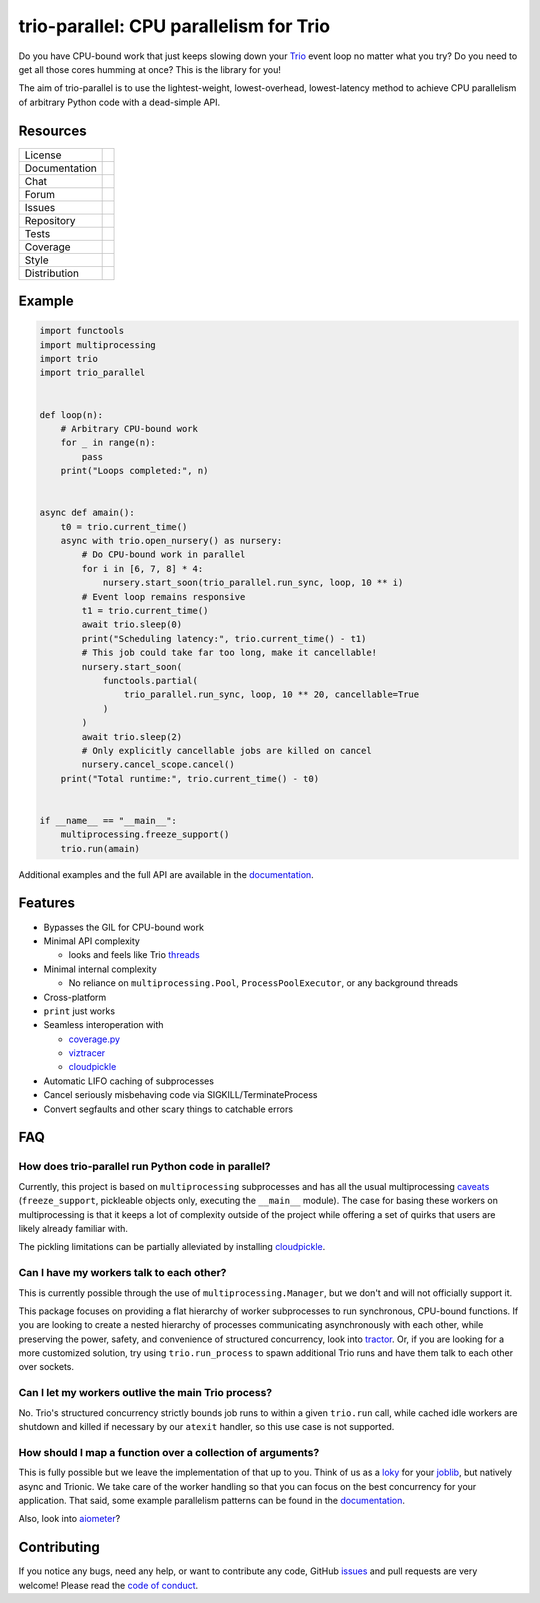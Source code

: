 =======================================
trio-parallel: CPU parallelism for Trio
=======================================

Do you have CPU-bound work that just keeps slowing down your Trio_ event loop no
matter what you try? Do you need to get all those cores humming at once? This is the
library for you!

The aim of trio-parallel is to use the lightest-weight, lowest-overhead, lowest-latency
method to achieve CPU parallelism of arbitrary Python code with a dead-simple API.

Resources
---------

=============  =============================

License        |license badge|
Documentation  |documentation badge|
Chat           |chat badge|
Forum          |forum badge|
Issues         |issues badge|
Repository     |repository badge|
Tests          |tests badge|
Coverage       |coverage badge|
Style          |style badge|
Distribution   | |version badge|
               | |python versions badge|
               | |python interpreters badge|

=============  =============================

Example
-------

.. code-block:: python

    import functools
    import multiprocessing
    import trio
    import trio_parallel


    def loop(n):
        # Arbitrary CPU-bound work
        for _ in range(n):
            pass
        print("Loops completed:", n)


    async def amain():
        t0 = trio.current_time()
        async with trio.open_nursery() as nursery:
            # Do CPU-bound work in parallel
            for i in [6, 7, 8] * 4:
                nursery.start_soon(trio_parallel.run_sync, loop, 10 ** i)
            # Event loop remains responsive
            t1 = trio.current_time()
            await trio.sleep(0)
            print("Scheduling latency:", trio.current_time() - t1)
            # This job could take far too long, make it cancellable!
            nursery.start_soon(
                functools.partial(
                    trio_parallel.run_sync, loop, 10 ** 20, cancellable=True
                )
            )
            await trio.sleep(2)
            # Only explicitly cancellable jobs are killed on cancel
            nursery.cancel_scope.cancel()
        print("Total runtime:", trio.current_time() - t0)


    if __name__ == "__main__":
        multiprocessing.freeze_support()
        trio.run(amain)


Additional examples and the full API are available in the documentation_.

Features
--------

- Bypasses the GIL for CPU-bound work
- Minimal API complexity

  - looks and feels like Trio threads_

- Minimal internal complexity

  - No reliance on ``multiprocessing.Pool``, ``ProcessPoolExecutor``, or any background threads

- Cross-platform
- ``print`` just works
- Seamless interoperation with

  - coverage.py_
  - viztracer_
  - cloudpickle_

- Automatic LIFO caching of subprocesses
- Cancel seriously misbehaving code via SIGKILL/TerminateProcess

- Convert segfaults and other scary things to catchable errors

FAQ
---

How does trio-parallel run Python code in parallel?
^^^^^^^^^^^^^^^^^^^^^^^^^^^^^^^^^^^^^^^^^^^^^^^^^^^

Currently, this project is based on ``multiprocessing`` subprocesses and
has all the usual multiprocessing caveats_ (``freeze_support``, pickleable objects
only, executing the ``__main__`` module).
The case for basing these workers on multiprocessing is that it keeps a lot of
complexity outside of the project while offering a set of quirks that users are
likely already familiar with.

The pickling limitations can be partially alleviated by installing cloudpickle_.

Can I have my workers talk to each other?
^^^^^^^^^^^^^^^^^^^^^^^^^^^^^^^^^^^^^^^^^

This is currently possible through the use of ``multiprocessing.Manager``,
but we don't and will not officially support it.

This package focuses on providing
a flat hierarchy of worker subprocesses to run synchronous, CPU-bound functions.
If you are looking to create a nested hierarchy of processes communicating
asynchronously with each other, while preserving the power, safety, and convenience of
structured concurrency, look into `tractor <https://github.com/goodboy/tractor>`_.
Or, if you are looking for a more customized solution, try using ``trio.run_process``
to spawn additional Trio runs and have them talk to each other over sockets.

Can I let my workers outlive the main Trio process?
^^^^^^^^^^^^^^^^^^^^^^^^^^^^^^^^^^^^^^^^^^^^^^^^^^^

No. Trio's structured concurrency strictly bounds job runs to within a given
``trio.run`` call, while cached idle workers are shutdown and killed if necessary
by our ``atexit`` handler, so this use case is not supported.

How should I map a function over a collection of arguments?
^^^^^^^^^^^^^^^^^^^^^^^^^^^^^^^^^^^^^^^^^^^^^^^^^^^^^^^^^^^

This is fully possible but we leave the implementation of that up to you. Think
of us as a `loky <https://loky.readthedocs.io/en/stable/index.html>`_ for your
`joblib <https://joblib.readthedocs.io/en/latest/>`_, but natively async and Trionic.
We take care of the worker handling so that you can focus on the best concurrency
for your application. That said, some example parallelism patterns can be found in
the documentation_.

Also, look into `aiometer <https://github.com/florimondmanca/aiometer>`_?

Contributing
------------
If you notice any bugs, need any help, or want to contribute any code, GitHub issues_
and pull requests are very welcome! Please read the `code of conduct`_.

.. _chat: https://gitter.im/python-trio/general
.. |chat badge| image:: https://img.shields.io/badge/chat-join%20now-blue.svg?color=royalblue&logo=Gitter
   :target: `chat`_
   :alt: Chatroom

.. _forum: https://trio.discourse.group
.. |forum badge| image:: https://img.shields.io/badge/forum-join%20now-blue.svg?color=royalblue&logo=Discourse
   :target: `forum`_
   :alt: Forum

.. _documentation: https://trio-parallel.readthedocs.io/
.. |documentation badge| image:: https://img.shields.io/readthedocs/trio-parallel?logo=readthedocs&logoColor=whitesmoke
   :target: `documentation`_
   :alt: Documentation

.. _distribution: https://pypi.org/project/trio-parallel/
.. |version badge| image:: https://img.shields.io/pypi/v/trio-parallel?logo=PyPI&logoColor=whitesmoke
   :target: `distribution`_
   :alt: Latest Pypi version

.. _pypistats: https://pypistats.org/packages/trio-parallel
.. |pypistats badge| image:: https://img.shields.io/pypi/dm/trio-parallel?logo=pypi&logoColor=whitesmoke
   :target: `pypistats`_
   :alt: Pypi monthly downloads

.. _pepy: https://pepy.tech/project/trio-parallel
.. |pepy badge| image:: https://pepy.tech/badge/trio-parallel/month
   :target: `pepy`_
   :alt: Pypi monthly downloads

.. |python versions badge| image:: https://img.shields.io/pypi/pyversions/trio-parallel.svg?logo=PyPI&logoColor=whitesmoke
   :alt: Supported Python versions
   :target: `distribution`_

.. |python interpreters badge| image:: https://img.shields.io/pypi/implementation/trio-parallel.svg?logo=PyPI&logoColor=whitesmoke
   :alt: Supported Python interpreters
   :target: `distribution`_

.. _issues: https://github.com/richardsheridan/trio-parallel/issues
.. |issues badge| image:: https://img.shields.io/github/issues-raw/richardsheridan/trio-parallel?logo=github
   :target: `issues`_
   :alt: Issues

.. _repository: https://github.com/richardsheridan/trio-parallel
.. |repository badge| image:: https://img.shields.io/github/last-commit/richardsheridan/trio-parallel?logo=github
   :target: `repository`_
   :alt: Repository

.. _tests: https://github.com/richardsheridan/trio-parallel/actions?query=branch%3Amain
.. |tests badge| image:: https://img.shields.io/github/workflow/status/richardsheridan/trio-parallel/CI/main?logo=GitHub-Actions&logoColor=whitesmoke
   :target: `tests`_
   :alt: Tests

.. _coverage: https://codecov.io/gh/richardsheridan/trio-parallel
.. |coverage badge| image:: https://codecov.io/gh/richardsheridan/trio-parallel/branch/main/graph/badge.svg?token=EQqs2abxxG
   :target: `coverage`_
   :alt: Test coverage

.. _style: https://github.com/psf/black
.. |style badge| image:: https://img.shields.io/badge/code%20style-Black-black
   :target: `style`_
   :alt: Code style

.. _license: https://github.com/richardsheridan/trio-parallel/blob/main/LICENSE
.. |license badge| image:: https://img.shields.io/pypi/l/trio-parallel?color=informational
   :target: `license`_
   :alt: MIT -or- Apache License 2.0

.. _coverage.py: https://coverage.readthedocs.io/
.. _viztracer: https://viztracer.readthedocs.io/
.. _cloudpickle: https://github.com/cloudpipe/cloudpickle
.. _threads: https://trio.readthedocs.io/en/stable/reference-core.html#trio.to_thread.run_sync
.. _caveats: https://docs.python.org/3/library/multiprocessing.html#programming-guidelines
.. _Trio: https://github.com/python-trio/trio
.. _code of conduct: https://trio.readthedocs.io/en/stable/code-of-conduct.html